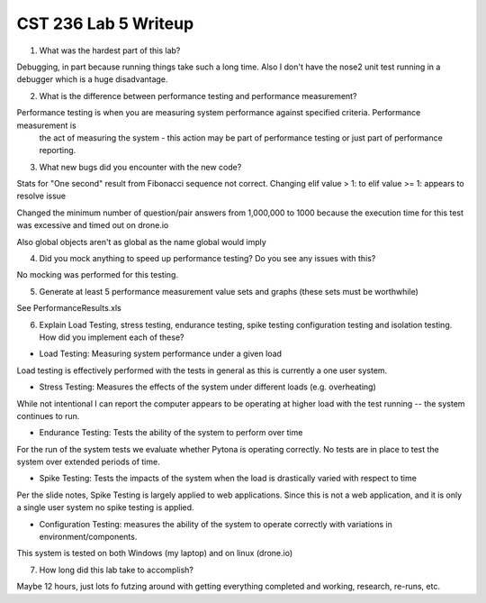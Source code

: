 CST 236 Lab 5 Writeup
---------------------

1. What was the hardest part of this lab?

Debugging, in part because running things take such a long time.  Also I don't have the nose2 unit test running in a
debugger which is a huge disadvantage.

2. What is the difference between performance testing and performance measurement?

Performance testing is when you are measuring system performance against specified criteria.  Performance measurement is
 the act of measuring the system - this action may be part of performance testing or just part of performance reporting.

3. What new bugs did you encounter with the new code?

Stats for "One second" result from Fibonacci sequence not correct.
Changing elif value > 1: to elif value >= 1: appears to resolve issue

Changed the minimum number of question/pair answers from 1,000,000 to 1000 because the execution time for this test was excessive and timed out on drone.io

Also global objects aren't as global as the name global would imply

4. Did you mock anything to speed up performance testing? Do you see any issues with this?

No mocking was performed for this testing.

5. Generate at least 5 performance measurement value sets and graphs (these sets must be worthwhile)

See PerformanceResults.xls

6. Explain Load Testing, stress testing, endurance testing, spike testing configuration testing and isolation testing. How did you implement each of these?

* Load Testing: Measuring system performance under a given load

Load testing is effectively performed with the tests in general as this is currently a one user system.

* Stress Testing: Measures the effects of the system under different loads (e.g. overheating)

While not intentional I can report the computer appears to be operating at higher load with the test running -- the
system continues to run.

* Endurance Testing:   Tests the ability of the system to perform over time

For the run of the system tests we evaluate whether Pytona is operating correctly.  No tests are in place to test the
system over extended periods of time.

* Spike Testing: Tests the impacts of the system when the load is drastically varied with respect to time

Per the slide notes, Spike Testing is largely applied to web applications.  Since this is not a web application, and it
is only a single user system no spike testing is applied.

* Configuration Testing: measures the ability of the system to operate correctly with variations in environment/components.

This system is tested on both Windows (my laptop) and on linux (drone.io)

7. How long did this lab take to accomplish?

Maybe 12 hours, just lots fo futzing around with getting everything completed and working, research, re-runs, etc.
